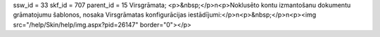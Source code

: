 ssw_id = 33skf_id = 707parent_id = 15Virsgrāmata;<p>&nbsp;</p>\n<p>Noklusēto kontu izmantošanu dokumentu grāmatojumu šablonos, nosaka Virsgrāmatas konfigurācijas iestādījumi:</p>\n<p>&nbsp;</p>\n<p><img src="/help/Skin/help/img.aspx?pid=26147" border="0"></p>